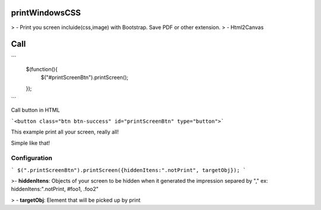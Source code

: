printWindowsCSS
===================

> - Print you screen incluide(css,image) with Bootstrap. Save PDF or other extension.
> - Html2Canvas

Call
===================

```
	$(function(){
		$("#printScreenBtn").printScreen();
	});
```

Call button in HTML

```<button class="btn btn-success" id="printScreenBtn" type="button">```


This example print all your screen, really all!

Simple like that!

Configuration
------- 

```
$(".printScreenBtn").printScreen({hiddenItens:".notPrint", targetObj}); 
```


>- **hiddenItens**: Objects of your screen to be hidden when it generated the impression separed by "," ex: hiddenItens:".notPrint, #foo1, .foo2"

> - **targetObj**: Element that will be picked up by print




